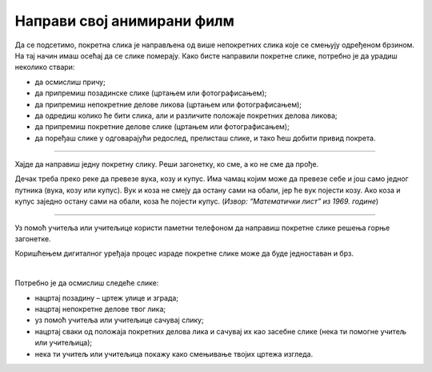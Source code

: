 Направи свој анимирани филм
===========================

.. infonote::

 .. image:: ../../_images/robot11.png
    :height: 100
    :align: left

 Када урадиш све задатке и одговориш на сва питања у лекцији моћи ћеш да креира елементе покретне слике користећи одговарајући 
 програм.

Да се подсетимо, покретна слика је направљена од више непокретних слика које се смењују одређеном брзином. На тај начин имаш 
осећај да се слике померају. Како бисте направили покретне слике, потребно је да урадиш неколико ствари:

- да осмислиш причу;
- да припремиш позадинске слике (цртањем или фотографисањем);
- да припремиш непокретние делове ликова (цртањем или фотографисањем);
- да одредиш колико ће бити слика, али и различите положаје покретних делова ликова;
- да припремиш покретние делове слике (цртањем или фотографисањем);
- да поређаш слике у одговарајући редослед, прелисташ слике, и тако ћеш добити привид покрета.

--------------------

Хајде да направиш једну покретну слику. Реши загонетку, ко сме, а ко не сме да прође.

Дечак треба преко реке да превезе вука, козу и купус. Има чамац којим може да превезе себе и још само једног путника 
(вука, козу или купус). Вук и коза не смеју да остану сами на обали, јер ће вук појести козу. Ако коза и купус заједно 
остану сами на обали, коза ће појести купус. (*Извор: “Математички лист” из 1969. године*)

--------

.. У радној свесци на страници **XX** нацртај позадину, непокретне делове слике, као и све покретне делове слике.

Уз помоћ учитеља или учитељице користи паметни телефоном да направиш покретне слике решења горње загонетке.

Коришћењем дигиталног уређаја процес израде покретне слике може да буде једноставан и брз.

.. questionnote::

 .. image:: ../../_images/robot14.png
    :height: 110
    :align: left

 Уз помоћ учитеља или учитељице покрени Бојанку. Нацртај слику Чича Глише који се креће по улици града.

|

Потребно је да осмислиш следеће слике:

- нацртај позадину – цртеж улице и зграда;
- нацртај непокретне делове твог лика;
- уз помоћ учитеља или учитељице сачувај слику;
- нацртај сваки од положаја покретних делова лика и сачувај их као засебне слике (нека ти помогне учитељ или учитељица);
- нека ти учитељ или учитељица покажу како смењивање твојих цртежа изгледа.


.. Опиши како изгледа израда елемената покретне слике, цртање руком или коришћењем програма Бојанка. У чему је сличност, 
   а у чему разлика. У радној свесци на страници **XX** у сваку од одговарајућих колона упиши своја запажања. 

